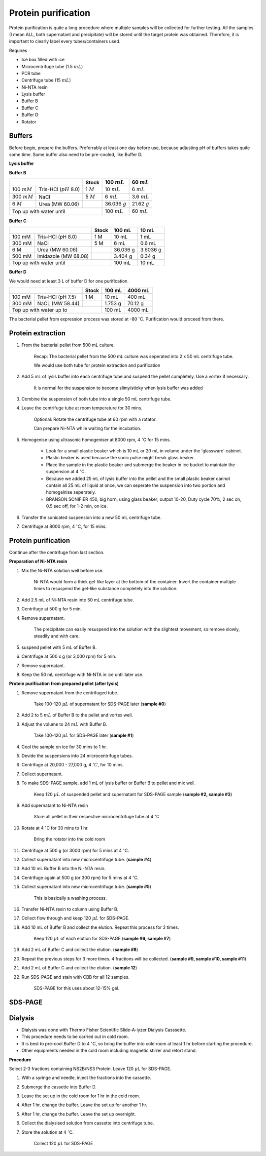 Protein purification
====================

..
    This doc needs to be restructured
    Split into smaller sections if needed 


Protein purification is quite a long procedure where multiple samples will be collected for further testing. All the samples (I mean ALL, both supernatant and precipitate) will be stored until the target protein was obtained. Therefore, it is important to clearly label every tubes/containers used. 


Requires

* Ice box filled with ice
* Microcentrifuge tube (1.5 :math:`mL`)
* PCR tube
* Centrifuge tube (15 :math:`mL`)
* Ni-NTA resin 
* Lysis buffer
* Buffer B
* Buffer C
* Buffer D 
* Rotator


Buffers 
-------

Before begin, prepare the buffers. Preferrably at least one day before use, because adjusting pH of buffers takes quite some time. Some buffer also need to be pre-cooled, like Buffer D. 


**Lysis buffer**


**Buffer B**

+--------------------------------------------+-------------+------------------+-----------------+
|                                            | Stock       | 100 :math:`mL`   | 60 :math:`mL`   |     
+================+===========================+=============+==================+=================+
| 100 :math:`mM` | Tris-HCl (:math:`pH` 8.0) | 1 :math:`M` | 10 :math:`mL`    | 6 :math:`mL`    |
+----------------+---------------------------+-------------+------------------+-----------------+
| 300 :math:`mM` | NaCl                      | 5 :math:`M` | 6 :math:`mL`     | 3.6 :math:`mL`  |
+----------------+---------------------------+-------------+------------------+-----------------+
| 6 :math:`M`    | Urea (MW 60.06)           |             | 36.036 :math:`g` | 21.62 :math:`g` |
+----------------+---------------------------+-------------+------------------+-----------------+
| Top up with water until                                  | 100 :math:`mL`   | 60 :math:`mL`   |
+----------------------------------------------------------+------------------+-----------------+


**Buffer C**

+-------------------------------+-------+------------+----------+
|                               | Stock | 100 mL     | 10 mL    |
+========+======================+=======+============+==========+
| 100 mM | Tris-HCl (pH 8.0)    | 1 M   | 10 mL      | 1 mL     |
+--------+----------------------+-------+------------+----------+
| 300 mM | NaCl                 | 5 M   | 6 mL       | 0.6 mL   |
+--------+----------------------+-------+------------+----------+
| 6 M    | Urea (MW 60.06)      |       | 36.036 g   | 3.6036 g |
+--------+----------------------+-------+------------+----------+
| 500 mM | Imidazole (MW 68.08) |       | 3.404 g    | 0.34 g   |      
+--------+----------------------+-------+------------+----------+
| Top up with water until               | 100 mL     | 10 mL    |  
+---------------------------------------+------------+----------+


**Buffer D** 

We would need at least 3 L of buffer D for one purification. 

+------------------------------+-------+----------+----------+
|                              | Stock | 100 mL   | 4000 mL  |
+==========+===================+=======+==========+==========+
| 100 mM   | Tris-HCl (pH 7.5) | 1 M   | 10 mL    | 400 mL   |
+----------+-------------------+-------+----------+----------+
| 300 mM   | NaCL (MW 58.44)   |       | 1.753 g  | 70.12 g  |
+----------+-------------------+-------+----------+----------+
| Top up with water up to              | 100 mL   | 4000 mL  |     
+--------------------------------------+----------+----------+


The bacterial pellet from expression process was stored at -80 :math:`^{\circ}`\ C. Purification would proceed from there.  


Protein extraction
------------------

#. From the bacterial pellet from 500 mL culture. 

    Recap: The bacterial pellet from the 500 mL culture was seperated into 2 x 50 mL centrifuge tube. 

    We would use both tube for protein extraction and purification

#. Add 5 mL of lysis buffer into each centrifuge tube and suspend the pellet completely. Use a vortex if necessary. 

    It is normal for the suspension to become slimy/sticky when lysis buffer was added

#. Combine the suspension of both tube into a single 50 mL centrifuge tube. 
#. Leave the centrifuge tube at room temperature for 30 mins.

    Optional: Rotate the centrifuge tube at 60 rpm with a rotator. 

    Can prepare Ni-NTA while waiting for the incubation. 

#. Homogenise using ultrasonic homogeniser at 8000 rpm, 4 :math:`^{\circ}`\ C for 15 mins. 

    * Look for a small plastic beaker which is 10 mL or 20 mL in volume under the 'glassware' cabinet. 
    * Plastic beaker is used because the sonic pulse might break glass beaker. 
    * Place the sample in the plastic beaker and submerge the beaker in ice bucket to maintain the suspension at 4 :math:`^{\circ}`\ C.
    * Because we added 25 mL of lysis buffer into the pellet and the small plastic beaker cannot contain all 25 mL of liquid at once, we can seperate the suspension into two portion and homogeinise seperately.
    * BRANSON SONIFIER 450, big horn, using glass beaker; output 10-20, Duty cycle 70%, 2 sec on, 0.5 sec off, for 1-2 min, on ice. 

#. Transfer the sonicated suspension into a new 50 mL centrifuge tube. 
#. Centrifuge at 8000 rpm, 4 :math:`^{\circ}`\ C, for 15 mins.  


Protein purification
--------------------

Continue after the centrifuge from last section. 


**Preparation of Ni-NTA resin**

#. Mix the Ni-NTA solution well before use. 

    Ni-NTA would form a thick gel-like layer at the bottom of the container. Invert the container multiple times to resuspend the gel-like substance completely into the solution. 

#. Add 2.5 mL of Ni-NTA resin into 50 mL centrifuge tube. 
#. Centrifuge at 500 g for 5 min.
#. Remove supernatant.

    The precipitate can easily resuspend into the solution with the slightest movement, so remove slowly, steadily and with care. 

#. suspend pellet with 5 mL of Buffer B. 
#. Centrifuge at 500 x g (or 3,000 rpm) for 5 min.
#. Remove supernatant. 
#. Keep the 50 mL centrifuge with Ni-NTA in ice until later use. 


**Protein purification from prepared pellet (after lysis)**

#. Remove supernatant from the centrifuged tube.

    Take 100-120 :math:`\mu L` of supernatant for SDS-PAGE later (**sample #0**)

#. Add 2 to 5 :math:`mL` of Buffer B to the pellet and vortex well. 
#. Adjust the volume to 24 :math:`mL` with Buffer B. 

    Take 100-120 :math:`\mu L` for SDS-PAGE later (**sample #1**)

#. Cool the sample on ice for 30 mins to 1 hr. 
#. Devide the suspensions into 24 microcentrifuge tubes.
#. Centrifuge at 20,000 - 27,000 g, 4 :math:`^{\circ} C`, for 10 mins. 
#. Collect supernatant.
#. To make SDS-PAGE sample, add 1 mL of lysis buffer or Buffer B to pellet and mix well. 

    Keep 120 :math:`\mu L` of suspended pellet and supernatant for SDS-PAGE sample (**sample #2, sample #3**)

#. Add supernatant to Ni-NTA resin

    Store all pellet in their respective microcentrifuge tube at 4 :math:`^{\circ}`\ C

#. Rotate at 4 :math:`^{\circ}`\ C for 30 mins to 1 hr. 

    Bring the rotator into the cold room

#. Centrifuge at 500 g (or 3000 rpm) for 5 mins at 4 :math:`^{\circ}`\ C. 
#. Collect supernatant into new microcentrifuge tube. (**sample #4**)
#. Add 10 mL Buffer B into the Ni-NTA resin. 
#. Centrifuge again at 500 g (or 300 rpm) for 5 mins at 4 :math:`^{\circ}`\ C.
#. Collect supernatant into new microcentrifuge tube. (**sample #5**)

    This is basically a washing process. 

#. Transfer Ni-NTA resin to column using Buffer B. 
#. Collect flow through and keep 120 :math:`\mu L` for SDS-PAGE. 
#. Add 10 mL of Buffer B and collect the elution. Repeat this process for 3 times.   

    Keep 120 :math:`\mu`\ L of each elution for SDS-PAGE (**sample #6, sample #7**)

#. Add 2 mL of Buffer C and collect the elution. (**sample #8**)
#. Repeat the previous steps for 3 more times. 4 fractions will be collected. (**sample #9, sample #10, sample #11**)
#. Add 2 mL of Buffer C and collect the elution. (**sample 12**)
#. Run SDS-PAGE and stain with CBB for all 12 samples. 

    SDS-PAGE for this uses about 12-15% gel.


SDS-PAGE 
--------


Dialysis
--------

* Dialysis was done with Thermo Fisher Scientific Slide-A-lyzer Dialysis Casssette.
* This procedure needs to be carried out in cold room.
* It is best to pre-cool Buffer D to 4 :math:`^{\circ}`\ C, so bring the buffer into cold room at least 1 hr before starting the procedure. 
* Other equipments needed in the cold room including magnetic stirrer and retort stand. 


**Procedure** 

Select 2-3 fractions containing NS2B/NS3 Protein. Leave 120 :math:`\mu`\ L for SDS-PAGE. 

#. With a syringe and needle, inject the fractions into the cassette. 
#. Submerge the cassette into Buffer D. 
#. Leave the set up in the cold room for 1 hr in the cold room. 
#. After 1 hr, change the buffer. Leave the set up for another 1 hr. 
#. After 1 hr, change the buffer. Leave the set up overnight. 
#. Collect the dialysised solution from cassette into centrifuge tube. 
#. Store the solution at 4 :math:`^{\circ}`\ C. 

    Collect 120 :math:`\mu`\ L for SDS-PAGE 
